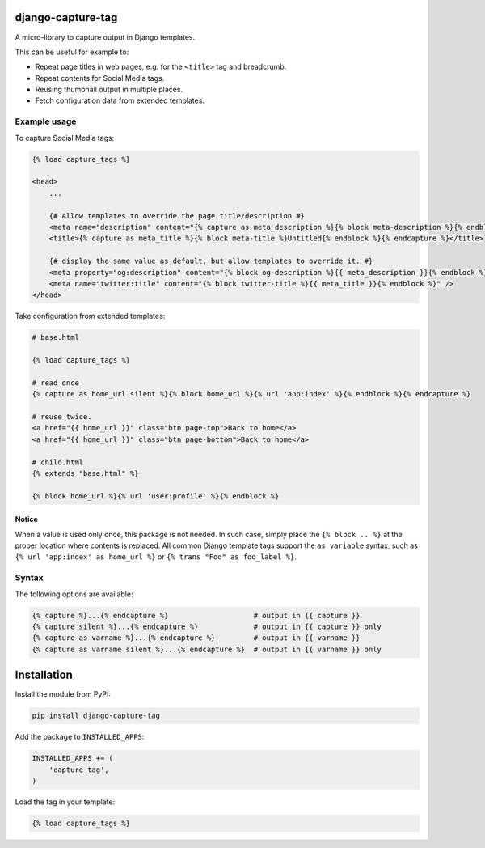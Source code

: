 django-capture-tag
==================

.. image:: https://img.shields.io/travis/edoburu/django-capture-tag/master.svg?branch=master
    :target: http://travis-ci.org/edoburu/django-capture-tag
.. image:: https://img.shields.io/pypi/v/django-capture-tag.svg
    :target: https://pypi.python.org/pypi/django-capture-tag/
.. image:: https://img.shields.io/pypi/dm/django-capture-tag.svg
    :target: https://pypi.python.org/pypi/django-capture-tag/
.. image:: https://img.shields.io/badge/wheel-yes-green.svg
    :target: https://pypi.python.org/pypi/django-capture-tag/
.. image:: https://img.shields.io/pypi/l/django-capture-tag.svg
    :target: https://pypi.python.org/pypi/django-capture-tag/
.. image:: https://img.shields.io/codecov/c/github/edoburu/django-capture-tag/master.svg
    :target: https://codecov.io/github/edoburu/django-capture-tag?branch=master

A micro-library to capture output in Django templates.

This can be useful for example to:

* Repeat page titles in web pages, e.g. for the ``<title>`` tag and breadcrumb.
* Repeat contents for Social Media tags.
* Reusing thumbnail output in multiple places.
* Fetch configuration data from extended templates.

Example usage
-------------

To capture Social Media tags:

.. code-block:: html+django

    {% load capture_tags %}

    <head>
        ...

        {# Allow templates to override the page title/description #}
        <meta name="description" content="{% capture as meta_description %}{% block meta-description %}{% endblock %}{% endcapture %}" />
        <title>{% capture as meta_title %}{% block meta-title %}Untitled{% endblock %}{% endcapture %}</title>

        {# display the same value as default, but allow templates to override it. #}
        <meta property="og:description" content="{% block og-description %}{{ meta_description }}{% endblock %}" />
        <meta name="twitter:title" content="{% block twitter-title %}{{ meta_title }}{% endblock %}" />
    </head>

Take configuration from extended templates:

.. code-block:: html+django

    # base.html

    {% load capture_tags %}

    # read once
    {% capture as home_url silent %}{% block home_url %}{% url 'app:index' %}{% endblock %}{% endcapture %}

    # reuse twice.
    <a href="{{ home_url }}" class="btn page-top">Back to home</a>
    <a href="{{ home_url }}" class="btn page-bottom">Back to home</a>

    # child.html
    {% extends "base.html" %}

    {% block home_url %}{% url 'user:profile' %}{% endblock %}

Notice
~~~~~

When a value is used only once, this package is not needed.
In such case, simply place the ``{% block .. %}`` at the proper location where contents is replaced.
All common Django template tags support the ``as variable`` syntax,
such as ``{% url 'app:index' as home_url %}`` or ``{% trans "Foo" as foo_label %}``.


Syntax
------

The following options are available:

.. code-block:: html+django

    {% capture %}...{% endcapture %}                    # output in {{ capture }}
    {% capture silent %}...{% endcapture %}             # output in {{ capture }} only
    {% capture as varname %}...{% endcapture %}         # output in {{ varname }}
    {% capture as varname silent %}...{% endcapture %}  # output in {{ varname }} only


Installation
============

Install the module from PyPI:

.. code-block:: bash

    pip install django-capture-tag

Add the package to ``INSTALLED_APPS``:

.. code-block:: python

    INSTALLED_APPS += (
        'capture_tag',
    )

Load the tag in your template:

.. code-block:: html+django

    {% load capture_tags %}


